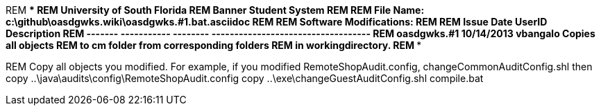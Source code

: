 REM **************************************************************************
REM     University of South Florida
REM     Banner Student System
REM 
REM     File Name: c:\github\oasdgwks.wiki\oasdgwks.#1.bat.asciidoc
REM 
REM     Software Modifications:
REM 
REM    Issue     Date         UserID     Description
REM    -------   -----------  --------   -----------------------------------
REM   oasdgwks.#1 10/14/2013   vbangalo  Copies all objects 
REM                                      to cm folder from corresponding folders 
REM                                      in workingdirectory.
REM **************************************************************************

REM Copy all objects you modified. For example, if you modified RemoteShopAudit.config, changeCommonAuditConfig.shl then
copy ..\java\audits\config\RemoteShopAudit.config
copy ..\exe\changeGuestAuditConfig.shl
compile.bat
